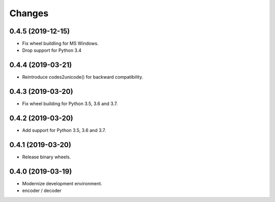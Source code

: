 Changes
=======

0.4.5 (2019-12-15)
------------------

- Fix wheel buildling for MS Windows.
- Drop support for Python 3.4


0.4.4 (2019-03-21)
------------------

- Reintroduce codes2unicode() for backward compatibility.


0.4.3 (2019-03-20)
------------------

- Fix wheel building for Python 3.5, 3.6 and 3.7.


0.4.2 (2019-03-20)
------------------

- Add support for Python 3.5, 3.6 and 3.7.


0.4.1 (2019-03-20)
------------------

- Release binary wheels.


0.4.0 (2019-03-19)
------------------

- Modernize development environment.
- encoder / decoder
